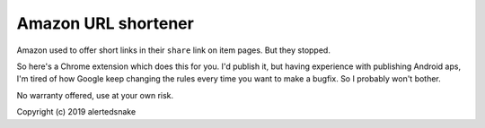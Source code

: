 Amazon URL shortener
====================

Amazon used to offer short links in their ``share`` link on item pages.  But
they stopped.

So here's a Chrome extension which does this for you.  I'd publish it, but
having experience with publishing Android aps, I'm tired of how Google keep
changing the rules every time you want to make a bugfix.  So I probably won't
bother.

No warranty offered, use at your own risk.

Copyright (c) 2019 alertedsnake
